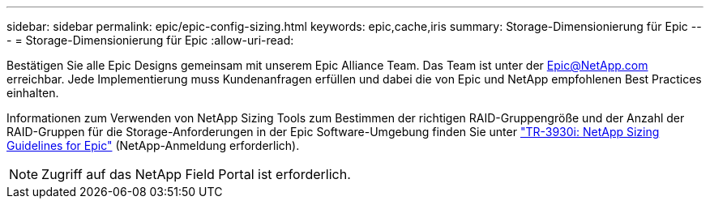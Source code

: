 ---
sidebar: sidebar 
permalink: epic/epic-config-sizing.html 
keywords: epic,cache,iris 
summary: Storage-Dimensionierung für Epic 
---
= Storage-Dimensionierung für Epic
:allow-uri-read: 


[role="lead"]
Bestätigen Sie alle Epic Designs gemeinsam mit unserem Epic Alliance Team. Das Team ist unter der Epic@NetApp.com erreichbar. Jede Implementierung muss Kundenanfragen erfüllen und dabei die von Epic und NetApp empfohlenen Best Practices einhalten.

Informationen zum Verwenden von NetApp Sizing Tools zum Bestimmen der richtigen RAID-Gruppengröße und der Anzahl der RAID-Gruppen für die Storage-Anforderungen in der Epic Software-Umgebung finden Sie unter link:https://fieldportal.netapp.com/content/192412?assetComponentId=192510["TR-3930i: NetApp Sizing Guidelines for Epic"^] (NetApp-Anmeldung erforderlich).


NOTE: Zugriff auf das NetApp Field Portal ist erforderlich.
